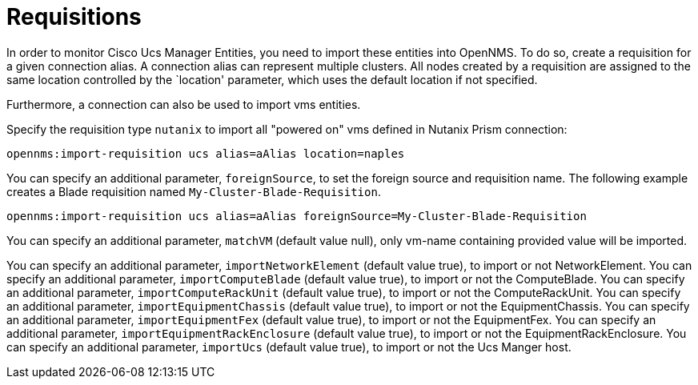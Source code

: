 = Requisitions
:imagesdir: ../assets/images

In order to monitor Cisco Ucs Manager Entities, you need to import these entities into OpenNMS.
To do so, create a requisition for a given connection alias.
A connection alias can represent multiple clusters.
All nodes created by a requisition are assigned to the same location controlled by the `location' parameter, which uses the default location if not specified.

Furthermore, a connection can also be used to import vms entities.

Specify the requisition type `nutanix` to import all "powered on" vms defined in Nutanix Prism connection:

```
opennms:import-requisition ucs alias=aAlias location=naples
```


You can specify an additional parameter, `foreignSource`, to set the foreign source and requisition name.
The following example creates a Blade requisition named `My-Cluster-Blade-Requisition`.

```
opennms:import-requisition ucs alias=aAlias foreignSource=My-Cluster-Blade-Requisition
```

You can specify an additional parameter, `matchVM` (default value null), only vm-name containing provided value will be imported.

You can specify an additional parameter, `importNetworkElement` (default value true), to import or not NetworkElement.
You can specify an additional parameter, `importComputeBlade` (default value true), to import or not the ComputeBlade.
You can specify an additional parameter, `importComputeRackUnit` (default value true), to import or not the ComputeRackUnit.
You can specify an additional parameter, `importEquipmentChassis` (default value true), to import or not the EquipmentChassis.
You can specify an additional parameter, `importEquipmentFex` (default value true), to import or not the EquipmentFex.
You can specify an additional parameter, `importEquipmentRackEnclosure` (default value true), to import or not the EquipmentRackEnclosure.
You can specify an additional parameter, `importUcs` (default value true), to import or not the Ucs Manger host.

